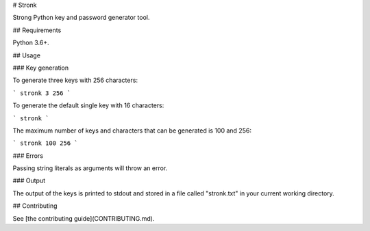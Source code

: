 # Stronk

Strong Python key and password generator tool.

## Requirements

Python 3.6+.

## Usage

### Key generation

To generate three keys with 256 characters:

```
stronk 3 256
```

To generate the default single key with 16 characters:

```
stronk
```

The maximum number of keys and characters that can be generated is 100 and 256:

```
stronk 100 256
```

### Errors

Passing string literals as arguments will throw an error.

### Output

The output of the keys is printed to stdout and stored in a file called "stronk.txt" in your 
current working directory.

## Contributing

See [the contributing guide](CONTRIBUTING.md).


